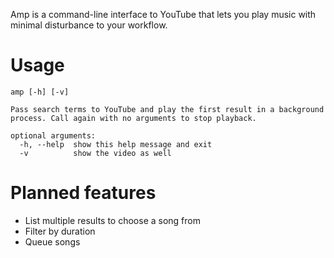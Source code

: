 Amp is a command-line interface to YouTube that lets you play music with minimal disturbance to your workflow.

* Usage
#+BEGIN_EXAMPLE
amp [-h] [-v]

Pass search terms to YouTube and play the first result in a background
process. Call again with no arguments to stop playback.

optional arguments:
  -h, --help  show this help message and exit
  -v          show the video as well
#+END_EXAMPLE
* Planned features
- List multiple results to choose a song from
- Filter by duration
- Queue songs
